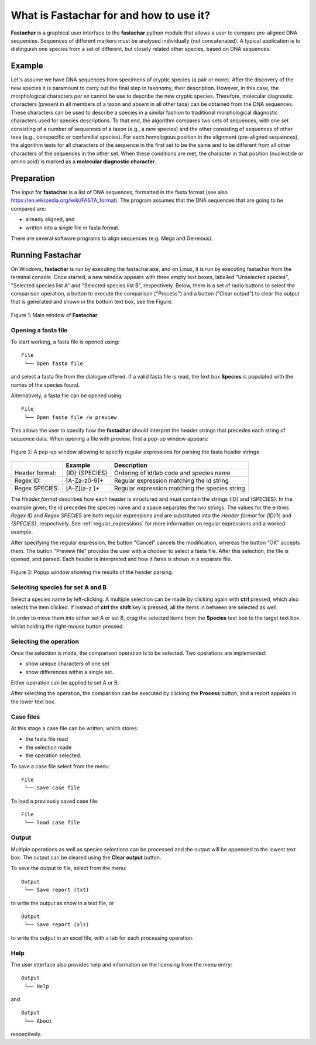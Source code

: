 What is Fastachar for and how to use it?
========================================

**Fastachar** is a graphical user interface to the **fastachar** python module
that allows a user to compare pre-aligned DNA sequences. Sequences of different 
markers must be analysed individually (not concatenated). A typical application is to 
distinguish one species from a set of different, but closely related other species, 
based on DNA sequences.

Example
-------

Let's assume we have DNA sequences from specimens of cryptic species
(a pair or more). After the discovery of the new species it is
paramount to carry out the final step in taxonomy, their description.
However, in this case, the morphological characters *per se* cannot be
use to describe the new cryptic species. Therefore, molecular
diagnostic characters (present in all members of a taxon and absent in
all other taxa) can be obtained from the DNA sequences. These
characters can be used to describe a species in a similar fashion to
traditional morphological diagnostic characters used for species
descriptions. To that end, the algorithm compares two sets of
sequences, with one set consisting of a number of sequences of a taxon
(e.g., a new species) and the other consisting of sequences of other
taxa (e.g., conspecific or confamilial species). For each homologous
position in the alignment (pre-aligned sequences), the algorithm tests
for all characters of the sequence in the first set to be the same and
to be different from all other characters of the sequences in the
other set. When these conditions are met, the character in that
position (nucleotide or amino acid) is marked as a **molecular
diagnostic character**.


Preparation
-----------
The input for **fastachar** is a list of DNA sequences, formatted in the
fasta format (see also
https://en.wikipedia.org/wiki/FASTA_format). The program assumes that
the DNA sequences that are going to be compared are:

* already aligned, and
* written into a single file in fasta format.

There are several software programs to align sequences (e.g. Mega and Geneious).

Running **Fastachar**
---------------------

On Windows, **fastachar** is run by executing the fastachar.exe, and on
Linux, it is run by executing fastachar from the terminal
console. Once started, a new window appears with three empty text
boxes, labelled "Unselected species", "Selected species list A" and
"Selected species list B",
respectively. Below, there is a set of radio buttons to select the
comparison operation, a button to execute the comparison ("Process")
and a button ("Clear output") to clear the output that is generated
and shown in the bottom text box, see the Figure.

.. figure:: _static/main_window.png
   :align: center
   :width: 630px
      
   Figure 1: Main window of **Fastachar**

   
Opening a fasta file
~~~~~~~~~~~~~~~~~~~~

To start working, a fasta file is opened using::
  
  File
   └── Open fasta file

and select a fasta file from the dialogue offered. If a valid fasta
file is read, the text box **Species** is populated with the names of
the species found.

Alternatively, a fasta file can be opened using::
  
  File
   └── Open fasta file /w preview

This allows the user to specify how the **fastachar** should interpret
the header strings that precedes each string of sequence data. When
opening a file with preview, first a pop-up window appears:

.. figure:: _static/regex.png
   :align: center
   :width: 275px
	   
   Figure 2: A pop-up window allowing to specify regular expressions for parsing
   the fasta header strings


   
+--------------+---------------+------------------------------------------------+
|              | Example       | Description                                    |
+==============+===============+================================================+
|Header format:|{ID} {SPECIES} | Ordering of id/lab code and species name       |
+--------------+---------------+------------------------------------------------+
|Regex ID:     |[A-Za-z0-9]+   | Regular expression matching the id string      | 
+--------------+---------------+------------------------------------------------+
|Regex SPECIES:|[A-Z][a-z ]+   | Regular expression matching the species string |
+--------------+---------------+------------------------------------------------+

The *Header format* describes how each header is structured and must
contain the strings {ID} and {SPECIES}. In the example given, the id
precedes the species name and a space separates the two strings. The
values for the entries *Regex ID* and *Regex SPECIES* are both regular
expressions and are substituted into the *Header format* for *{ID}%*
and *{SPECIES}*, respectively. See :ref:`regular_expressions` for more information on
regular expressions and a worked example.

After specifying the regular expression, the button "Cancel" cancels
the modification, whereas the button "OK" accepts them. The button
"Preview file" provides the user with a chooser to select a fasta
file. After this selection, the file is opened, and parsed. Each
header is interpreted and how it fares is shown in a separate file.

.. figure:: _static/parsing.png
   :align: center
   :width: 700px
	   
   Figure 3: Popup window showing the results of the header parsing.




Selecting species for set  A and B
~~~~~~~~~~~~~~~~~~~~~~~~~~~~~~~~~~~~
Select a species name by left-clicking. A multiple selection can be
made by clicking again with **ctrl** pressed, which also selects the
item clicked. If instead of **ctrl** the **shift** key is pressed, all the
items in between are selected as well.

In order to move them into either set A or set B, drag the
selected items from the **Species** text box to the target text box
whilst holding the right-mouse button pressed.

Selecting the operation
~~~~~~~~~~~~~~~~~~~~~~~
Once the selection is made, the comparison operation is to be
selected. Two operations are implemented:

* show unique characters of one set
* show differences within a single set.

Either operation can be applied to set A or B.

After selecting the operation, the comparison can be executed by
clicking the **Process** button, and a report appears in the lower text
box.

Case files
~~~~~~~~~~
At this stage a case file can be written, which stores:

* the fasta file read
* the selection made
* the operation selected.

To save a case file select from the menu: ::

  File
   └── Save case file

To load a previously saved case file: ::
 
  File
   └── load case file

Output
~~~~~~

Multiple operations as well as species selections can be processed and
the output will be appended to the lowest text box. The output can be
cleared using the **Clear output** button.

To save the output to file, select from the menu: ::

  Output
   └── Save report (txt)

to write the output as show in a text file, or ::
  
  Output
   └── Save report (xls)

to write the output in an excel file, with a tab for each processing
operation.


Help
~~~~

The user interface also provides help and information on the licensing
from the menu entry::

  Output
   └── Help
  
and ::

  Output
   └── About

respectively.




